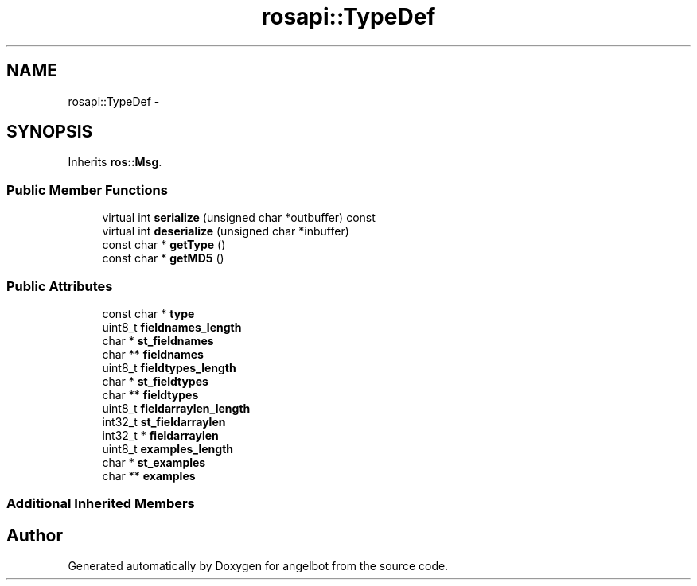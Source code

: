 .TH "rosapi::TypeDef" 3 "Sat Jul 9 2016" "angelbot" \" -*- nroff -*-
.ad l
.nh
.SH NAME
rosapi::TypeDef \- 
.SH SYNOPSIS
.br
.PP
.PP
Inherits \fBros::Msg\fP\&.
.SS "Public Member Functions"

.in +1c
.ti -1c
.RI "virtual int \fBserialize\fP (unsigned char *outbuffer) const "
.br
.ti -1c
.RI "virtual int \fBdeserialize\fP (unsigned char *inbuffer)"
.br
.ti -1c
.RI "const char * \fBgetType\fP ()"
.br
.ti -1c
.RI "const char * \fBgetMD5\fP ()"
.br
.in -1c
.SS "Public Attributes"

.in +1c
.ti -1c
.RI "const char * \fBtype\fP"
.br
.ti -1c
.RI "uint8_t \fBfieldnames_length\fP"
.br
.ti -1c
.RI "char * \fBst_fieldnames\fP"
.br
.ti -1c
.RI "char ** \fBfieldnames\fP"
.br
.ti -1c
.RI "uint8_t \fBfieldtypes_length\fP"
.br
.ti -1c
.RI "char * \fBst_fieldtypes\fP"
.br
.ti -1c
.RI "char ** \fBfieldtypes\fP"
.br
.ti -1c
.RI "uint8_t \fBfieldarraylen_length\fP"
.br
.ti -1c
.RI "int32_t \fBst_fieldarraylen\fP"
.br
.ti -1c
.RI "int32_t * \fBfieldarraylen\fP"
.br
.ti -1c
.RI "uint8_t \fBexamples_length\fP"
.br
.ti -1c
.RI "char * \fBst_examples\fP"
.br
.ti -1c
.RI "char ** \fBexamples\fP"
.br
.in -1c
.SS "Additional Inherited Members"


.SH "Author"
.PP 
Generated automatically by Doxygen for angelbot from the source code\&.
